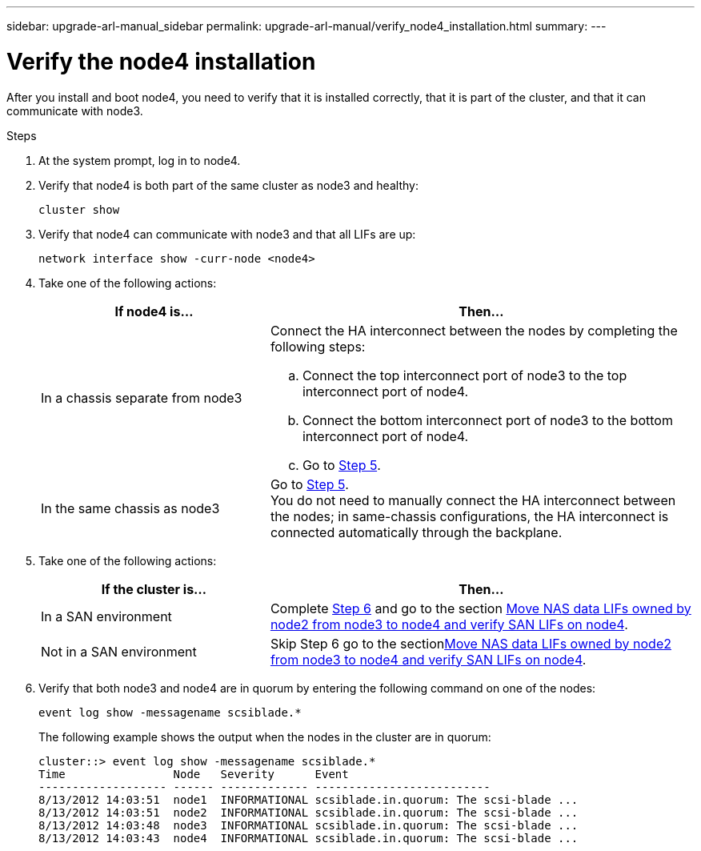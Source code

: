 ---
sidebar: upgrade-arl-manual_sidebar
permalink: upgrade-arl-manual/verify_node4_installation.html
summary:
---

= Verify the node4 installation
:hardbreaks:
:nofooter:
:icons: font
:linkattrs:
:imagesdir: ./media/

[.lead]
// COPIED FROM 9.8 GUIDE...CHECK FOR REUSE, THEN REMOVE THIS COMMENT
After you install and boot node4, you need to verify that it is installed correctly, that it is part of the cluster, and that it can communicate with node3.

.Steps

. At the system prompt, log in to node4.

. Verify that node4 is both part of the same cluster as node3 and healthy:
+
`cluster show`

. Verify that node4 can communicate with node3 and that all LIFs are up:
+
`network interface show -curr-node <node4>`

. Take one of the following actions:
+
[cols=2*,options="header",cols="35,65"]
|===
|If node4 is... |Then...
|In a chassis separate from node3
a| Connect the HA interconnect between the nodes by completing the following steps:

.. Connect the top interconnect port of node3 to the top interconnect port of node4.
.. Connect the bottom interconnect port of node3 to the bottom interconnect port of node4.
.. Go to <<step5,Step 5>>.
|In the same chassis as node3 |Go to <<step5,Step 5>>.
You do not need to manually connect the HA interconnect between the nodes; in same-chassis configurations, the HA interconnect is connected automatically through the backplane.
|===

. [[Step5]]Take one of the following actions:
+
[cols=2*,options="header",cols="35,65"]
|===
|If the cluster is... |Then...

|In a SAN environment |Complete <<Step6,Step 6>> and go to the section link:move_nas_lifs_node2_from_node3_node4_verify_san_lifs_node4.html[Move NAS data LIFs owned by node2 from node3 to node4 and verify SAN LIFs on node4].
|Not in a SAN environment |Skip Step 6 go to the sectionlink:move_nas_lifs_node2_from_node3_node4_verify_san_lifs_node4.html[Move NAS data LIFs owned by node2 from node3 to node4 and verify SAN LIFs on node4].
|===

. [[Step6]]Verify that both node3 and node4 are in quorum by entering the following command on one of the nodes:
+
`event log show -messagename scsiblade.*`
+
The following example shows the output when the nodes in the cluster are in quorum:
+
----
cluster::> event log show -messagename scsiblade.*
Time                Node   Severity      Event
------------------- ------ ------------- --------------------------
8/13/2012 14:03:51  node1  INFORMATIONAL scsiblade.in.quorum: The scsi-blade ...
8/13/2012 14:03:51  node2  INFORMATIONAL scsiblade.in.quorum: The scsi-blade ...
8/13/2012 14:03:48  node3  INFORMATIONAL scsiblade.in.quorum: The scsi-blade ...
8/13/2012 14:03:43  node4  INFORMATIONAL scsiblade.in.quorum: The scsi-blade ...
----

